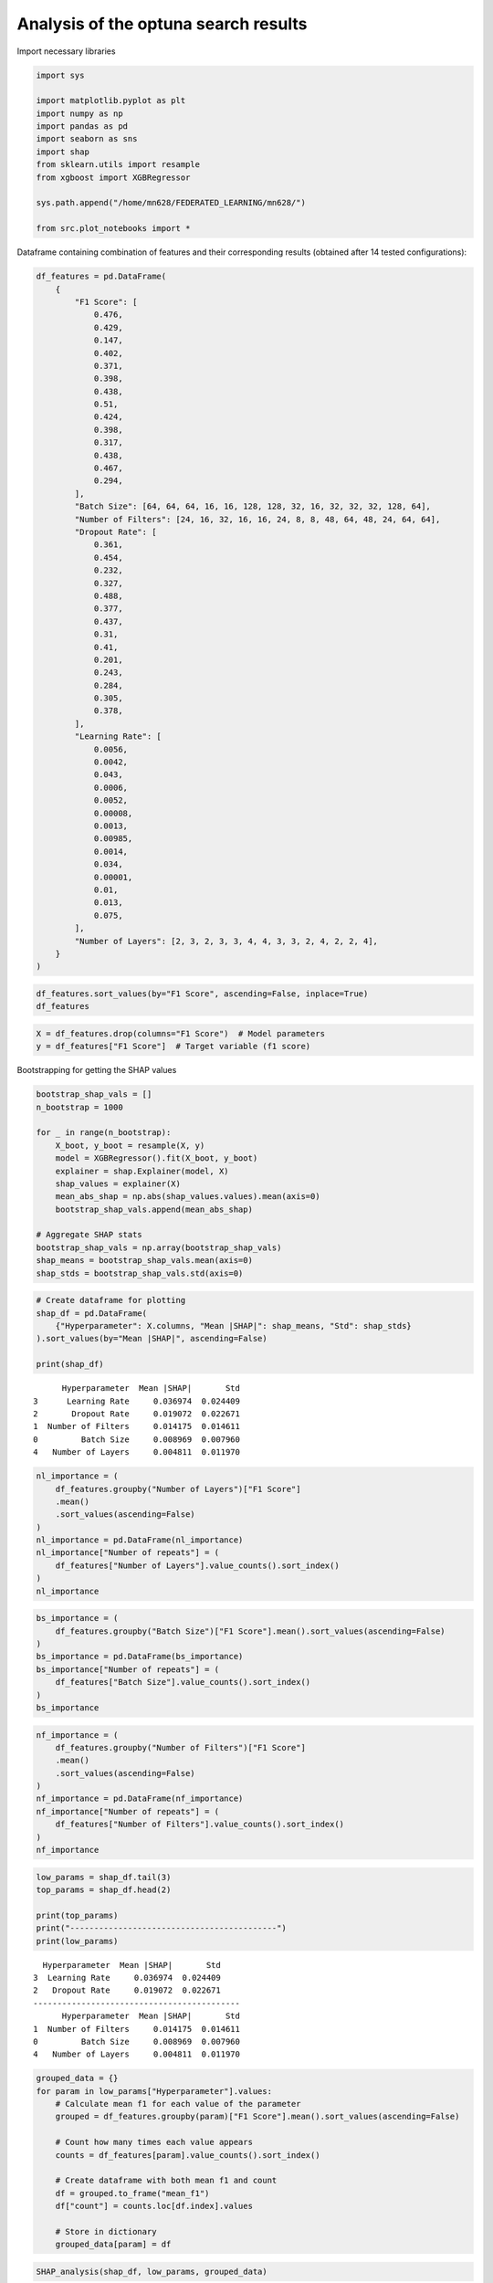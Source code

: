 Analysis of the optuna search results
-------------------------------------

Import necessary libraries

.. code:: ipython3

    import sys
    
    import matplotlib.pyplot as plt
    import numpy as np
    import pandas as pd
    import seaborn as sns
    import shap
    from sklearn.utils import resample
    from xgboost import XGBRegressor
    
    sys.path.append("/home/mn628/FEDERATED_LEARNING/mn628/")
    
    from src.plot_notebooks import *

Dataframe containing combination of features and their corresponding
results (obtained after 14 tested configurations):

.. code:: ipython3

    df_features = pd.DataFrame(
        {
            "F1 Score": [
                0.476,
                0.429,
                0.147,
                0.402,
                0.371,
                0.398,
                0.438,
                0.51,
                0.424,
                0.398,
                0.317,
                0.438,
                0.467,
                0.294,
            ],
            "Batch Size": [64, 64, 64, 16, 16, 128, 128, 32, 16, 32, 32, 32, 128, 64],
            "Number of Filters": [24, 16, 32, 16, 16, 24, 8, 8, 48, 64, 48, 24, 64, 64],
            "Dropout Rate": [
                0.361,
                0.454,
                0.232,
                0.327,
                0.488,
                0.377,
                0.437,
                0.31,
                0.41,
                0.201,
                0.243,
                0.284,
                0.305,
                0.378,
            ],
            "Learning Rate": [
                0.0056,
                0.0042,
                0.043,
                0.0006,
                0.0052,
                0.00008,
                0.0013,
                0.00985,
                0.0014,
                0.034,
                0.00001,
                0.01,
                0.013,
                0.075,
            ],
            "Number of Layers": [2, 3, 2, 3, 3, 4, 4, 3, 3, 2, 4, 2, 2, 4],
        }
    )

.. code:: ipython3

    df_features.sort_values(by="F1 Score", ascending=False, inplace=True)
    df_features




.. raw:: html

    <div>
    <style scoped>
        .dataframe tbody tr th:only-of-type {
            vertical-align: middle;
        }
    
        .dataframe tbody tr th {
            vertical-align: top;
        }
    
        .dataframe thead th {
            text-align: right;
        }
    </style>
    <table border="1" class="dataframe">
      <thead>
        <tr style="text-align: right;">
          <th></th>
          <th>F1 Score</th>
          <th>Batch Size</th>
          <th>Number of Filters</th>
          <th>Dropout Rate</th>
          <th>Learning Rate</th>
          <th>Number of Layers</th>
        </tr>
      </thead>
      <tbody>
        <tr>
          <th>7</th>
          <td>0.510</td>
          <td>32</td>
          <td>8</td>
          <td>0.310</td>
          <td>0.00985</td>
          <td>3</td>
        </tr>
        <tr>
          <th>0</th>
          <td>0.476</td>
          <td>64</td>
          <td>24</td>
          <td>0.361</td>
          <td>0.00560</td>
          <td>2</td>
        </tr>
        <tr>
          <th>12</th>
          <td>0.467</td>
          <td>128</td>
          <td>64</td>
          <td>0.305</td>
          <td>0.01300</td>
          <td>2</td>
        </tr>
        <tr>
          <th>6</th>
          <td>0.438</td>
          <td>128</td>
          <td>8</td>
          <td>0.437</td>
          <td>0.00130</td>
          <td>4</td>
        </tr>
        <tr>
          <th>11</th>
          <td>0.438</td>
          <td>32</td>
          <td>24</td>
          <td>0.284</td>
          <td>0.01000</td>
          <td>2</td>
        </tr>
        <tr>
          <th>1</th>
          <td>0.429</td>
          <td>64</td>
          <td>16</td>
          <td>0.454</td>
          <td>0.00420</td>
          <td>3</td>
        </tr>
        <tr>
          <th>8</th>
          <td>0.424</td>
          <td>16</td>
          <td>48</td>
          <td>0.410</td>
          <td>0.00140</td>
          <td>3</td>
        </tr>
        <tr>
          <th>3</th>
          <td>0.402</td>
          <td>16</td>
          <td>16</td>
          <td>0.327</td>
          <td>0.00060</td>
          <td>3</td>
        </tr>
        <tr>
          <th>5</th>
          <td>0.398</td>
          <td>128</td>
          <td>24</td>
          <td>0.377</td>
          <td>0.00008</td>
          <td>4</td>
        </tr>
        <tr>
          <th>9</th>
          <td>0.398</td>
          <td>32</td>
          <td>64</td>
          <td>0.201</td>
          <td>0.03400</td>
          <td>2</td>
        </tr>
        <tr>
          <th>4</th>
          <td>0.371</td>
          <td>16</td>
          <td>16</td>
          <td>0.488</td>
          <td>0.00520</td>
          <td>3</td>
        </tr>
        <tr>
          <th>10</th>
          <td>0.317</td>
          <td>32</td>
          <td>48</td>
          <td>0.243</td>
          <td>0.00001</td>
          <td>4</td>
        </tr>
        <tr>
          <th>13</th>
          <td>0.294</td>
          <td>64</td>
          <td>64</td>
          <td>0.378</td>
          <td>0.07500</td>
          <td>4</td>
        </tr>
        <tr>
          <th>2</th>
          <td>0.147</td>
          <td>64</td>
          <td>32</td>
          <td>0.232</td>
          <td>0.04300</td>
          <td>2</td>
        </tr>
      </tbody>
    </table>
    </div>



.. code:: ipython3

    X = df_features.drop(columns="F1 Score")  # Model parameters
    y = df_features["F1 Score"]  # Target variable (f1 score)

Bootstrapping for getting the SHAP values

.. code:: ipython3

    bootstrap_shap_vals = []
    n_bootstrap = 1000
    
    for _ in range(n_bootstrap):
        X_boot, y_boot = resample(X, y)
        model = XGBRegressor().fit(X_boot, y_boot)
        explainer = shap.Explainer(model, X)
        shap_values = explainer(X)
        mean_abs_shap = np.abs(shap_values.values).mean(axis=0)
        bootstrap_shap_vals.append(mean_abs_shap)
    
    # Aggregate SHAP stats
    bootstrap_shap_vals = np.array(bootstrap_shap_vals)
    shap_means = bootstrap_shap_vals.mean(axis=0)
    shap_stds = bootstrap_shap_vals.std(axis=0)

.. code:: ipython3

    # Create dataframe for plotting
    shap_df = pd.DataFrame(
        {"Hyperparameter": X.columns, "Mean |SHAP|": shap_means, "Std": shap_stds}
    ).sort_values(by="Mean |SHAP|", ascending=False)
    
    print(shap_df)


.. parsed-literal::

          Hyperparameter  Mean |SHAP|       Std
    3      Learning Rate     0.036974  0.024409
    2       Dropout Rate     0.019072  0.022671
    1  Number of Filters     0.014175  0.014611
    0         Batch Size     0.008969  0.007960
    4   Number of Layers     0.004811  0.011970
    

.. code:: ipython3

    nl_importance = (
        df_features.groupby("Number of Layers")["F1 Score"]
        .mean()
        .sort_values(ascending=False)
    )
    nl_importance = pd.DataFrame(nl_importance)
    nl_importance["Number of repeats"] = (
        df_features["Number of Layers"].value_counts().sort_index()
    )
    nl_importance




.. raw:: html

    <div>
    <style scoped>
        .dataframe tbody tr th:only-of-type {
            vertical-align: middle;
        }
    
        .dataframe tbody tr th {
            vertical-align: top;
        }
    
        .dataframe thead th {
            text-align: right;
        }
    </style>
    <table border="1" class="dataframe">
      <thead>
        <tr style="text-align: right;">
          <th></th>
          <th>F1 Score</th>
          <th>Number of repeats</th>
        </tr>
        <tr>
          <th>Number of Layers</th>
          <th></th>
          <th></th>
        </tr>
      </thead>
      <tbody>
        <tr>
          <th>3</th>
          <td>0.42720</td>
          <td>5</td>
        </tr>
        <tr>
          <th>2</th>
          <td>0.38520</td>
          <td>5</td>
        </tr>
        <tr>
          <th>4</th>
          <td>0.36175</td>
          <td>4</td>
        </tr>
      </tbody>
    </table>
    </div>



.. code:: ipython3

    bs_importance = (
        df_features.groupby("Batch Size")["F1 Score"].mean().sort_values(ascending=False)
    )
    bs_importance = pd.DataFrame(bs_importance)
    bs_importance["Number of repeats"] = (
        df_features["Batch Size"].value_counts().sort_index()
    )
    bs_importance




.. raw:: html

    <div>
    <style scoped>
        .dataframe tbody tr th:only-of-type {
            vertical-align: middle;
        }
    
        .dataframe tbody tr th {
            vertical-align: top;
        }
    
        .dataframe thead th {
            text-align: right;
        }
    </style>
    <table border="1" class="dataframe">
      <thead>
        <tr style="text-align: right;">
          <th></th>
          <th>F1 Score</th>
          <th>Number of repeats</th>
        </tr>
        <tr>
          <th>Batch Size</th>
          <th></th>
          <th></th>
        </tr>
      </thead>
      <tbody>
        <tr>
          <th>128</th>
          <td>0.434333</td>
          <td>3</td>
        </tr>
        <tr>
          <th>32</th>
          <td>0.415750</td>
          <td>4</td>
        </tr>
        <tr>
          <th>16</th>
          <td>0.399000</td>
          <td>3</td>
        </tr>
        <tr>
          <th>64</th>
          <td>0.336500</td>
          <td>4</td>
        </tr>
      </tbody>
    </table>
    </div>



.. code:: ipython3

    nf_importance = (
        df_features.groupby("Number of Filters")["F1 Score"]
        .mean()
        .sort_values(ascending=False)
    )
    nf_importance = pd.DataFrame(nf_importance)
    nf_importance["Number of repeats"] = (
        df_features["Number of Filters"].value_counts().sort_index()
    )
    nf_importance




.. raw:: html

    <div>
    <style scoped>
        .dataframe tbody tr th:only-of-type {
            vertical-align: middle;
        }
    
        .dataframe tbody tr th {
            vertical-align: top;
        }
    
        .dataframe thead th {
            text-align: right;
        }
    </style>
    <table border="1" class="dataframe">
      <thead>
        <tr style="text-align: right;">
          <th></th>
          <th>F1 Score</th>
          <th>Number of repeats</th>
        </tr>
        <tr>
          <th>Number of Filters</th>
          <th></th>
          <th></th>
        </tr>
      </thead>
      <tbody>
        <tr>
          <th>8</th>
          <td>0.474000</td>
          <td>2</td>
        </tr>
        <tr>
          <th>24</th>
          <td>0.437333</td>
          <td>3</td>
        </tr>
        <tr>
          <th>16</th>
          <td>0.400667</td>
          <td>3</td>
        </tr>
        <tr>
          <th>64</th>
          <td>0.386333</td>
          <td>3</td>
        </tr>
        <tr>
          <th>48</th>
          <td>0.370500</td>
          <td>2</td>
        </tr>
        <tr>
          <th>32</th>
          <td>0.147000</td>
          <td>1</td>
        </tr>
      </tbody>
    </table>
    </div>



.. code:: ipython3

    low_params = shap_df.tail(3)
    top_params = shap_df.head(2)
    
    print(top_params)
    print("-------------------------------------------")
    print(low_params)


.. parsed-literal::

      Hyperparameter  Mean |SHAP|       Std
    3  Learning Rate     0.036974  0.024409
    2   Dropout Rate     0.019072  0.022671
    -------------------------------------------
          Hyperparameter  Mean |SHAP|       Std
    1  Number of Filters     0.014175  0.014611
    0         Batch Size     0.008969  0.007960
    4   Number of Layers     0.004811  0.011970
    

.. code:: ipython3

    grouped_data = {}
    for param in low_params["Hyperparameter"].values:
        # Calculate mean f1 for each value of the parameter
        grouped = df_features.groupby(param)["F1 Score"].mean().sort_values(ascending=False)
    
        # Count how many times each value appears
        counts = df_features[param].value_counts().sort_index()
    
        # Create dataframe with both mean f1 and count
        df = grouped.to_frame("mean_f1")
        df["count"] = counts.loc[df.index].values
    
        # Store in dictionary
        grouped_data[param] = df

.. code:: ipython3

    SHAP_analysis(shap_df, low_params, grouped_data)



.. image:: optuna_results_files/optuna_results_15_0.png


- The learning rate had the highest influence, with a mean SHAP value of
  0.037, followed by dropout with a mean SHAP value of 0.019.
- These two parameters were selected for further tuning while the
  remaining ones (number of layers, base number of filters, and batch
  size) were fixed to the values that yielded the highest mean Dice
  scores, highlighted on the right-hand side of the figure above.
- After evaluating an additional 14 configurations, the final U-Net
  architecture was found to perform best with a learning rate of 0.001,
  a dropout rate of 0.3, three convolutional layers, a base of eight
  filters, and a batch size of 128 , all contributing to faster and more
  stable training.
